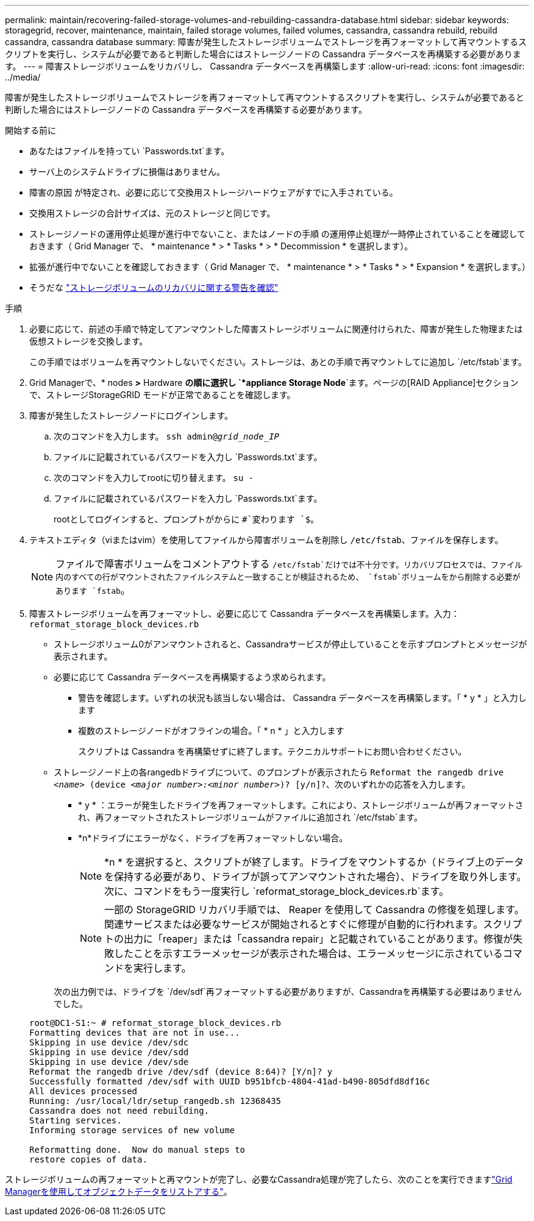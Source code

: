 ---
permalink: maintain/recovering-failed-storage-volumes-and-rebuilding-cassandra-database.html 
sidebar: sidebar 
keywords: storagegrid, recover, maintenance, maintain, failed storage volumes, failed volumes, cassandra, cassandra rebuild, rebuild cassandra, cassandra database 
summary: 障害が発生したストレージボリュームでストレージを再フォーマットして再マウントするスクリプトを実行し、システムが必要であると判断した場合にはストレージノードの Cassandra データベースを再構築する必要があります。 
---
= 障害ストレージボリュームをリカバリし、 Cassandra データベースを再構築します
:allow-uri-read: 
:icons: font
:imagesdir: ../media/


[role="lead"]
障害が発生したストレージボリュームでストレージを再フォーマットして再マウントするスクリプトを実行し、システムが必要であると判断した場合にはストレージノードの Cassandra データベースを再構築する必要があります。

.開始する前に
* あなたはファイルを持ってい `Passwords.txt`ます。
* サーバ上のシステムドライブに損傷はありません。
* 障害の原因 が特定され、必要に応じて交換用ストレージハードウェアがすでに入手されている。
* 交換用ストレージの合計サイズは、元のストレージと同じです。
* ストレージノードの運用停止処理が進行中でないこと、またはノードの手順 の運用停止処理が一時停止されていることを確認しておきます（ Grid Manager で、 * maintenance * > * Tasks * > * Decommission * を選択します）。
* 拡張が進行中でないことを確認しておきます（ Grid Manager で、 * maintenance * > * Tasks * > * Expansion * を選択します。）
* そうだな link:reviewing-warnings-about-storage-volume-recovery.html["ストレージボリュームのリカバリに関する警告を確認"]


.手順
. 必要に応じて、前述の手順で特定してアンマウントした障害ストレージボリュームに関連付けられた、障害が発生した物理または仮想ストレージを交換します。
+
この手順ではボリュームを再マウントしないでください。ストレージは、あとの手順で再マウントしてに追加し `/etc/fstab`ます。

. Grid Managerで、* nodes *>* Hardware *の順に選択し `*appliance Storage Node*`ます。ページの[RAID Appliance]セクションで、ストレージStorageGRID モードが正常であることを確認します。
. 障害が発生したストレージノードにログインします。
+
.. 次のコマンドを入力します。 `ssh admin@_grid_node_IP_`
.. ファイルに記載されているパスワードを入力し `Passwords.txt`ます。
.. 次のコマンドを入力してrootに切り替えます。 `su -`
.. ファイルに記載されているパスワードを入力し `Passwords.txt`ます。
+
rootとしてログインすると、プロンプトがからに `#`変わります `$`。



. テキストエディタ（viまたはvim）を使用してファイルから障害ボリュームを削除し `/etc/fstab`、ファイルを保存します。
+

NOTE: ファイルで障害ボリュームをコメントアウトする `/etc/fstab`だけでは不十分です。リカバリプロセスでは、ファイル内のすべての行がマウントされたファイルシステムと一致することが検証されるため、 `fstab`ボリュームをから削除する必要があります `fstab`。

. 障害ストレージボリュームを再フォーマットし、必要に応じて Cassandra データベースを再構築します。入力： `reformat_storage_block_devices.rb`
+
** ストレージボリューム0がアンマウントされると、Cassandraサービスが停止していることを示すプロンプトとメッセージが表示されます。
** 必要に応じて Cassandra データベースを再構築するよう求められます。
+
*** 警告を確認します。いずれの状況も該当しない場合は、 Cassandra データベースを再構築します。「 * y * 」と入力します
*** 複数のストレージノードがオフラインの場合。「 * n * 」と入力します
+
スクリプトは Cassandra を再構築せずに終了します。テクニカルサポートにお問い合わせください。



** ストレージノード上の各rangedbドライブについて、のプロンプトが表示されたら `Reformat the rangedb drive _<name>_ (device _<major number>:<minor number>_)? [y/n]?`、次のいずれかの応答を入力します。
+
*** * y * ：エラーが発生したドライブを再フォーマットします。これにより、ストレージボリュームが再フォーマットされ、再フォーマットされたストレージボリュームがファイルに追加され `/etc/fstab`ます。
*** *n*ドライブにエラーがなく、ドライブを再フォーマットしない場合。
+

NOTE: *n * を選択すると、スクリプトが終了します。ドライブをマウントするか（ドライブ上のデータを保持する必要があり、ドライブが誤ってアンマウントされた場合）、ドライブを取り外します。次に、コマンドをもう一度実行し `reformat_storage_block_devices.rb`ます。

+

NOTE: 一部の StorageGRID リカバリ手順では、 Reaper を使用して Cassandra の修復を処理します。関連サービスまたは必要なサービスが開始されるとすぐに修理が自動的に行われます。スクリプトの出力に「reaper」または「cassandra repair」と記載されていることがあります。修復が失敗したことを示すエラーメッセージが表示された場合は、エラーメッセージに示されているコマンドを実行します。

+
次の出力例では、ドライブを `/dev/sdf`再フォーマットする必要がありますが、Cassandraを再構築する必要はありませんでした。

+
[listing]
----
root@DC1-S1:~ # reformat_storage_block_devices.rb
Formatting devices that are not in use...
Skipping in use device /dev/sdc
Skipping in use device /dev/sdd
Skipping in use device /dev/sde
Reformat the rangedb drive /dev/sdf (device 8:64)? [Y/n]? y
Successfully formatted /dev/sdf with UUID b951bfcb-4804-41ad-b490-805dfd8df16c
All devices processed
Running: /usr/local/ldr/setup_rangedb.sh 12368435
Cassandra does not need rebuilding.
Starting services.
Informing storage services of new volume

Reformatting done.  Now do manual steps to
restore copies of data.
----






ストレージボリュームの再フォーマットと再マウントが完了し、必要なCassandra処理が完了したら、次のことを実行できますlink:../maintain/restoring-volume.html["Grid Managerを使用してオブジェクトデータをリストアする"]。
